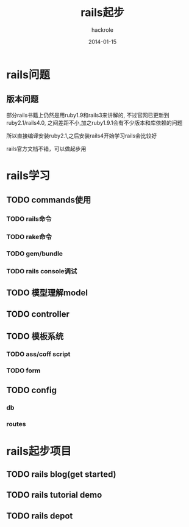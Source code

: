 #+Author: hackrole
#+Email: daipeng123456@gmail.com
#+Date: 2014-01-15
#+TITLE: rails起步


* rails问题
** 版本问题
部分rails书籍上仍然是用ruby1.9和rails3来讲解的,
不过官网已更新到ruby2.1/rails4.0,
之间差距不小,加之ruby1.9.1会有不少版本和库依赖的问题

所以直接编译安装ruby2.1,之后安装rails4开始学习rails会比较好

rails官方文档不错，可以做起步用

* rails学习
** TODO commands使用
*** TODO rails命令
*** TODO rake命令
*** TODO gem/bundle
*** TODO rails console调试

** TODO 模型理解model

** TODO controller

** TODO 模板系统
*** TODO ass/coff script
*** TODO form

** TODO config
*** db
*** routes


* rails起步项目

** TODO rails blog(get started)

** TODO rails tutorial demo

** TODO rails depot
